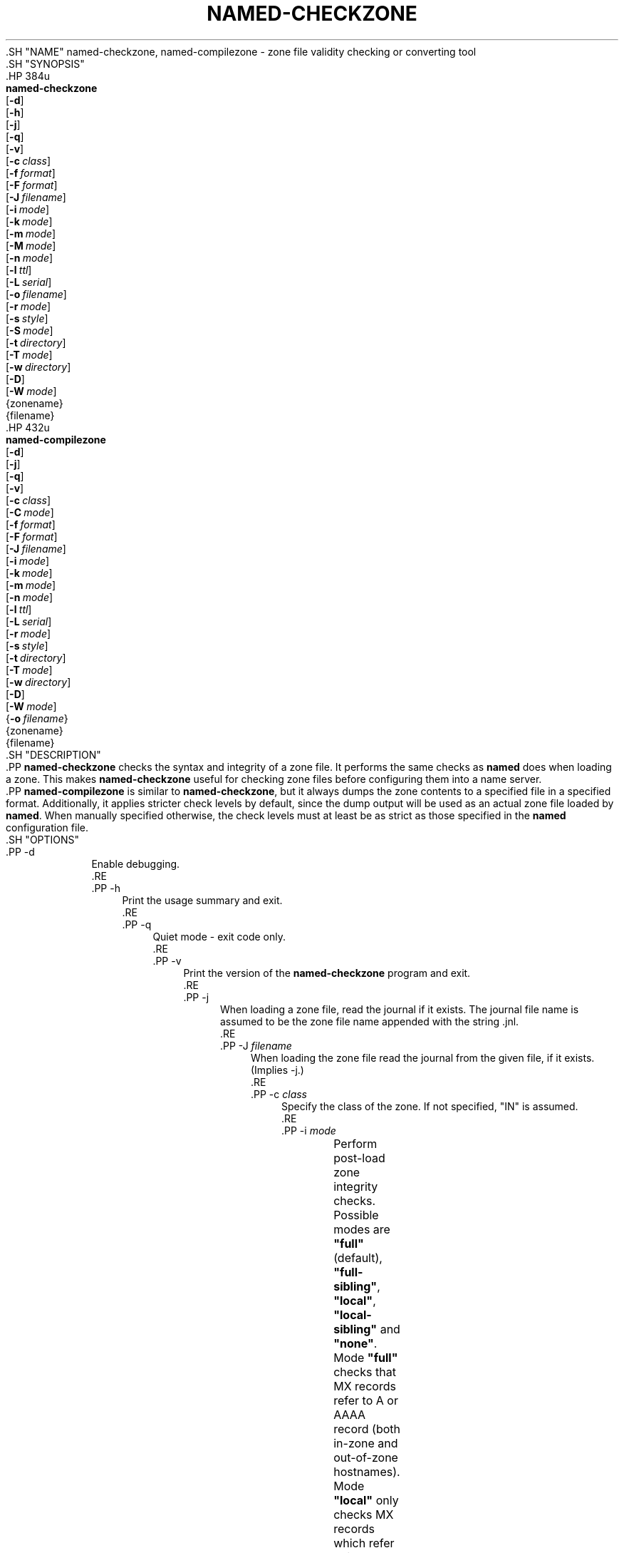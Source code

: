 .\" Copyright (C) 2000-2002, 2004-2007, 2009-2016, 2018-2020 Internet Systems Consortium, Inc. ("ISC")
.\" 
.\" This Source Code Form is subject to the terms of the Mozilla Public
.\" License, v. 2.0. If a copy of the MPL was not distributed with this
.\" file, You can obtain one at http://mozilla.org/MPL/2.0/.
.\"
.hy 0
.ad l
'\" t
.\"     Title: named-checkzone
.\"    Author: 
.\" Generator: DocBook XSL Stylesheets v1.79.1 <http://docbook.sf.net/>
.\"      Date: 2014-02-19
.\"    Manual: BIND9
.\"    Source: ISC
.\"  Language: English
.\"
.TH "NAMED\-CHECKZONE" "8" "2014\-02\-19" "ISC" "BIND9"
.\" -----------------------------------------------------------------
.\" * Define some portability stuff
.\" -----------------------------------------------------------------
.\" ~~~~~~~~~~~~~~~~~~~~~~~~~~~~~~~~~~~~~~~~~~~~~~~~~~~~~~~~~~~~~~~~~
.\" http://bugs.debian.org/507673
.\" http://lists.gnu.org/archive/html/groff/2009-02/msg00013.html
.\" ~~~~~~~~~~~~~~~~~~~~~~~~~~~~~~~~~~~~~~~~~~~~~~~~~~~~~~~~~~~~~~~~~
.ie \n(.g .ds Aq \(aq
.el       .ds Aq '
.\" -----------------------------------------------------------------
.\" * set default formatting
.\" -----------------------------------------------------------------
.\" disable hyphenation
.nh
.\" disable justification (adjust text to left margin only)
.ad l
.\" -----------------------------------------------------------------
.\" * MAIN CONTENT STARTS HERE *
.\" -----------------------------------------------------------------
  .SH "NAME"
named-checkzone, named-compilezone \- zone file validity checking or converting tool
  .SH "SYNOPSIS"
    .HP \w'\fBnamed\-checkzone\fR\ 'u
      \fBnamed\-checkzone\fR
       [\fB\-d\fR]
       [\fB\-h\fR]
       [\fB\-j\fR]
       [\fB\-q\fR]
       [\fB\-v\fR]
       [\fB\-c\ \fR\fB\fIclass\fR\fR]
       [\fB\-f\ \fR\fB\fIformat\fR\fR]
       [\fB\-F\ \fR\fB\fIformat\fR\fR]
       [\fB\-J\ \fR\fB\fIfilename\fR\fR]
       [\fB\-i\ \fR\fB\fImode\fR\fR]
       [\fB\-k\ \fR\fB\fImode\fR\fR]
       [\fB\-m\ \fR\fB\fImode\fR\fR]
       [\fB\-M\ \fR\fB\fImode\fR\fR]
       [\fB\-n\ \fR\fB\fImode\fR\fR]
       [\fB\-l\ \fR\fB\fIttl\fR\fR]
       [\fB\-L\ \fR\fB\fIserial\fR\fR]
       [\fB\-o\ \fR\fB\fIfilename\fR\fR]
       [\fB\-r\ \fR\fB\fImode\fR\fR]
       [\fB\-s\ \fR\fB\fIstyle\fR\fR]
       [\fB\-S\ \fR\fB\fImode\fR\fR]
       [\fB\-t\ \fR\fB\fIdirectory\fR\fR]
       [\fB\-T\ \fR\fB\fImode\fR\fR]
       [\fB\-w\ \fR\fB\fIdirectory\fR\fR]
       [\fB\-D\fR]
       [\fB\-W\ \fR\fB\fImode\fR\fR]
       {zonename}
       {filename}
    .HP \w'\fBnamed\-compilezone\fR\ 'u
      \fBnamed\-compilezone\fR
       [\fB\-d\fR]
       [\fB\-j\fR]
       [\fB\-q\fR]
       [\fB\-v\fR]
       [\fB\-c\ \fR\fB\fIclass\fR\fR]
       [\fB\-C\ \fR\fB\fImode\fR\fR]
       [\fB\-f\ \fR\fB\fIformat\fR\fR]
       [\fB\-F\ \fR\fB\fIformat\fR\fR]
       [\fB\-J\ \fR\fB\fIfilename\fR\fR]
       [\fB\-i\ \fR\fB\fImode\fR\fR]
       [\fB\-k\ \fR\fB\fImode\fR\fR]
       [\fB\-m\ \fR\fB\fImode\fR\fR]
       [\fB\-n\ \fR\fB\fImode\fR\fR]
       [\fB\-l\ \fR\fB\fIttl\fR\fR]
       [\fB\-L\ \fR\fB\fIserial\fR\fR]
       [\fB\-r\ \fR\fB\fImode\fR\fR]
       [\fB\-s\ \fR\fB\fIstyle\fR\fR]
       [\fB\-t\ \fR\fB\fIdirectory\fR\fR]
       [\fB\-T\ \fR\fB\fImode\fR\fR]
       [\fB\-w\ \fR\fB\fIdirectory\fR\fR]
       [\fB\-D\fR]
       [\fB\-W\ \fR\fB\fImode\fR\fR]
       {\fB\-o\ \fR\fB\fIfilename\fR\fR}
       {zonename}
       {filename}
  .SH "DESCRIPTION"
    .PP
\fBnamed\-checkzone\fR
checks the syntax and integrity of a zone file\&. It performs the same checks as
\fBnamed\fR
does when loading a zone\&. This makes
\fBnamed\-checkzone\fR
useful for checking zone files before configuring them into a name server\&.
    .PP
\fBnamed\-compilezone\fR
is similar to
\fBnamed\-checkzone\fR, but it always dumps the zone contents to a specified file in a specified format\&. Additionally, it applies stricter check levels by default, since the dump output will be used as an actual zone file loaded by
\fBnamed\fR\&. When manually specified otherwise, the check levels must at least be as strict as those specified in the
\fBnamed\fR
configuration file\&.
  .SH "OPTIONS"
      .PP
\-d
.RS 4
          Enable debugging\&.
      .RE
      .PP
\-h
.RS 4
          Print the usage summary and exit\&.
      .RE
      .PP
\-q
.RS 4
          Quiet mode \- exit code only\&.
      .RE
      .PP
\-v
.RS 4
          Print the version of the
\fBnamed\-checkzone\fR
program and exit\&.
      .RE
      .PP
\-j
.RS 4
          When loading a zone file, read the journal if it exists\&. The journal file name is assumed to be the zone file name appended with the string
\&.jnl\&.
      .RE
      .PP
\-J \fIfilename\fR
.RS 4
          When loading the zone file read the journal from the given file, if it exists\&. (Implies \-j\&.)
      .RE
      .PP
\-c \fIclass\fR
.RS 4
          Specify the class of the zone\&. If not specified, "IN" is assumed\&.
      .RE
      .PP
\-i \fImode\fR
.RS 4
	  Perform post\-load zone integrity checks\&. Possible modes are
\fB"full"\fR
(default),
\fB"full\-sibling"\fR,
\fB"local"\fR,
\fB"local\-sibling"\fR
and
\fB"none"\fR\&.
.sp
	  Mode
\fB"full"\fR
checks that MX records refer to A or AAAA record (both in\-zone and out\-of\-zone hostnames)\&. Mode
\fB"local"\fR
only checks MX records which refer to in\-zone hostnames\&.
.sp
	  Mode
\fB"full"\fR
checks that SRV records refer to A or AAAA record (both in\-zone and out\-of\-zone hostnames)\&. Mode
\fB"local"\fR
only checks SRV records which refer to in\-zone hostnames\&.
.sp
	  Mode
\fB"full"\fR
checks that delegation NS records refer to A or AAAA record (both in\-zone and out\-of\-zone hostnames)\&. It also checks that glue address records in the zone match those advertised by the child\&. Mode
\fB"local"\fR
only checks NS records which refer to in\-zone hostnames or that some required glue exists, that is when the nameserver is in a child zone\&.
.sp
	  Mode
\fB"full\-sibling"\fR
and
\fB"local\-sibling"\fR
disable sibling glue checks but are otherwise the same as
\fB"full"\fR
and
\fB"local"\fR
respectively\&.
.sp
	  Mode
\fB"none"\fR
disables the checks\&.
      .RE
      .PP
\-f \fIformat\fR
.RS 4
	  Specify the format of the zone file\&. Possible formats are
\fB"text"\fR
(default),
\fB"raw"\fR, and
\fB"map"\fR\&.
      .RE
      .PP
\-F \fIformat\fR
.RS 4
	  Specify the format of the output file specified\&. For
\fBnamed\-checkzone\fR, this does not cause any effects unless it dumps the zone contents\&.
.sp
	  Possible formats are
\fB"text"\fR
(default), which is the standard textual representation of the zone, and
\fB"map"\fR,
\fB"raw"\fR, and
\fB"raw=N"\fR, which store the zone in a binary format for rapid loading by
\fBnamed\fR\&.
\fB"raw=N"\fR
specifies the format version of the raw zone file: if N is 0, the raw file can be read by any version of
\fBnamed\fR; if N is 1, the file can be read by release 9\&.9\&.0 or higher; the default is 1\&.
      .RE
      .PP
\-k \fImode\fR
.RS 4
          Perform
\fB"check\-names"\fR
checks with the specified failure mode\&. Possible modes are
\fB"fail"\fR
(default for
\fBnamed\-compilezone\fR),
\fB"warn"\fR
(default for
\fBnamed\-checkzone\fR) and
\fB"ignore"\fR\&.
      .RE
      .PP
\-l \fIttl\fR
.RS 4
          Sets a maximum permissible TTL for the input file\&. Any record with a TTL higher than this value will cause the zone to be rejected\&. This is similar to using the
\fBmax\-zone\-ttl\fR
option in
named\&.conf\&.
      .RE
      .PP
\-L \fIserial\fR
.RS 4
          When compiling a zone to "raw" or "map" format, set the "source serial" value in the header to the specified serial number\&. (This is expected to be used primarily for testing purposes\&.)
      .RE
      .PP
\-m \fImode\fR
.RS 4
          Specify whether MX records should be checked to see if they are addresses\&. Possible modes are
\fB"fail"\fR,
\fB"warn"\fR
(default) and
\fB"ignore"\fR\&.
      .RE
      .PP
\-M \fImode\fR
.RS 4
	  Check if a MX record refers to a CNAME\&. Possible modes are
\fB"fail"\fR,
\fB"warn"\fR
(default) and
\fB"ignore"\fR\&.
      .RE
      .PP
\-n \fImode\fR
.RS 4
          Specify whether NS records should be checked to see if they are addresses\&. Possible modes are
\fB"fail"\fR
(default for
\fBnamed\-compilezone\fR),
\fB"warn"\fR
(default for
\fBnamed\-checkzone\fR) and
\fB"ignore"\fR\&.
      .RE
      .PP
\-o \fIfilename\fR
.RS 4
          Write zone output to
filename\&. If
filename
is
\-
then write to standard out\&. This is mandatory for
\fBnamed\-compilezone\fR\&.
      .RE
      .PP
\-r \fImode\fR
.RS 4
	  Check for records that are treated as different by DNSSEC but are semantically equal in plain DNS\&. Possible modes are
\fB"fail"\fR,
\fB"warn"\fR
(default) and
\fB"ignore"\fR\&.
      .RE
      .PP
\-s \fIstyle\fR
.RS 4
	  Specify the style of the dumped zone file\&. Possible styles are
\fB"full"\fR
(default) and
\fB"relative"\fR\&. The full format is most suitable for processing automatically by a separate script\&. On the other hand, the relative format is more human\-readable and is thus suitable for editing by hand\&. For
\fBnamed\-checkzone\fR
this does not cause any effects unless it dumps the zone contents\&. It also does not have any meaning if the output format is not text\&.
      .RE
      .PP
\-S \fImode\fR
.RS 4
	  Check if a SRV record refers to a CNAME\&. Possible modes are
\fB"fail"\fR,
\fB"warn"\fR
(default) and
\fB"ignore"\fR\&.
      .RE
      .PP
\-t \fIdirectory\fR
.RS 4
          Chroot to
directory
so that include directives in the configuration file are processed as if run by a similarly chrooted
\fBnamed\fR\&.
      .RE
      .PP
\-T \fImode\fR
.RS 4
	  Check if Sender Policy Framework (SPF) records exist and issues a warning if an SPF\-formatted TXT record is not also present\&. Possible modes are
\fB"warn"\fR
(default),
\fB"ignore"\fR\&.
      .RE
      .PP
\-w \fIdirectory\fR
.RS 4
          chdir to
directory
so that relative filenames in master file $INCLUDE directives work\&. This is similar to the directory clause in
named\&.conf\&.
      .RE
      .PP
\-D
.RS 4
          Dump zone file in canonical format\&. This is always enabled for
\fBnamed\-compilezone\fR\&.
      .RE
      .PP
\-W \fImode\fR
.RS 4
          Specify whether to check for non\-terminal wildcards\&. Non\-terminal wildcards are almost always the result of a failure to understand the wildcard matching algorithm (RFC 1034)\&. Possible modes are
\fB"warn"\fR
(default) and
\fB"ignore"\fR\&.
      .RE
      .PP
zonename
.RS 4
          The domain name of the zone being checked\&.
      .RE
      .PP
filename
.RS 4
          The name of the zone file\&.
      .RE
  .SH "RETURN VALUES"
    .PP
\fBnamed\-checkzone\fR
returns an exit status of 1 if errors were detected and 0 otherwise\&.
  .SH "SEE ALSO"
    .PP
\fBnamed\fR(8),
\fBnamed-checkconf\fR(8),
RFC 1035,
BIND 9 Administrator Reference Manual\&.
.SH "AUTHOR"
.PP
\fBInternet Systems Consortium, Inc\&.\fR
.SH "COPYRIGHT"
.br
Copyright \(co 2000-2002, 2004-2007, 2009-2016, 2018-2020 Internet Systems Consortium, Inc. ("ISC")
.br
